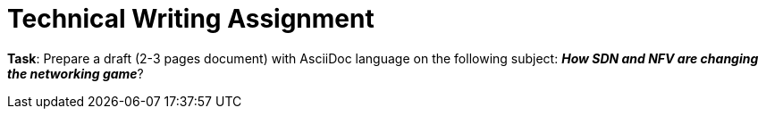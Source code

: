 = Technical Writing Assignment

*Task*: Prepare a draft (2-3 pages document) with AsciiDoc language on the following subject:
        *_How SDN and NFV are changing the networking game_*?
